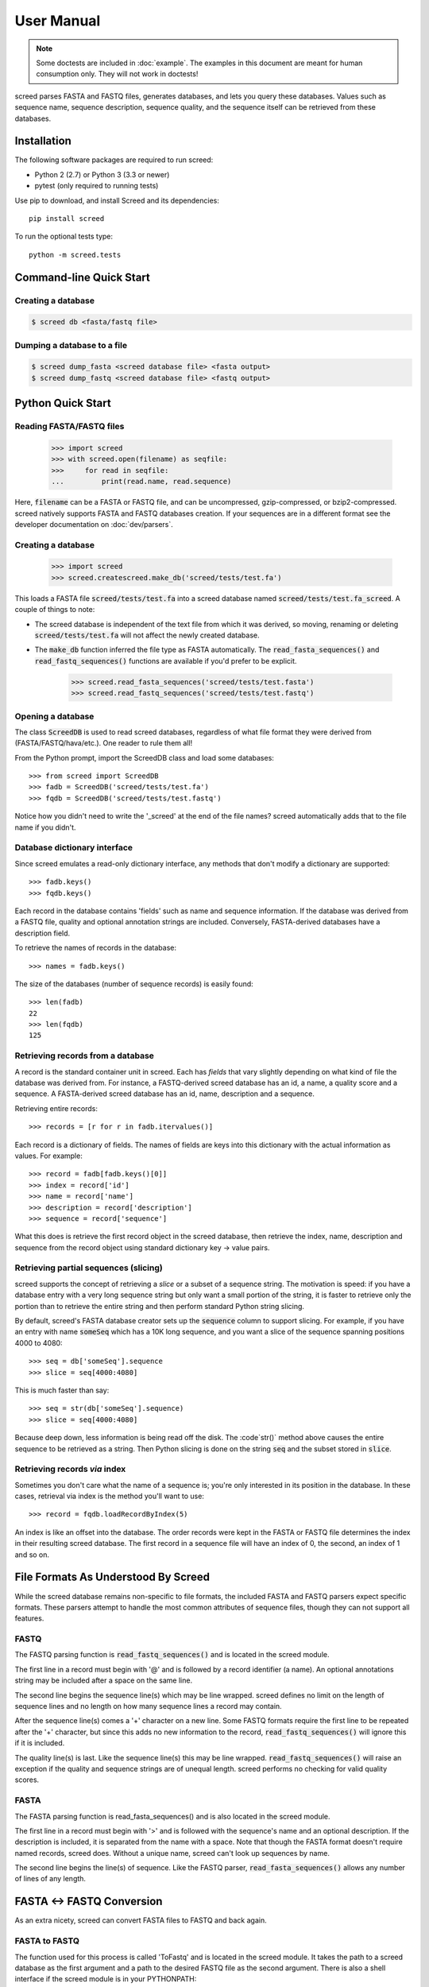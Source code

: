 ===========
User Manual
===========

.. note::

   Some doctests are included in :doc:`example`. The examples in this
   document are meant for human consumption only. They will not work in
   doctests!

screed parses FASTA and FASTQ files, generates databases, and lets you query
these databases. Values such as sequence name, sequence description, sequence
quality, and the sequence itself can be retrieved from these databases.

Installation
============

The following software packages are required to run screed:

* Python 2 (2.7) or Python 3 (3.3 or newer)
* pytest (only required to running tests)

Use pip to download, and install Screed and its dependencies::

    pip install screed

To run the optional tests type::

    python -m screed.tests

Command-line Quick Start
========================

Creating a database
-------------------

.. code::

    $ screed db <fasta/fastq file>

Dumping a database to a file
----------------------------

.. code::

    $ screed dump_fasta <screed database file> <fasta output>
    $ screed dump_fastq <screed database file> <fastq output>

Python Quick Start
==================

Reading FASTA/FASTQ files
-------------------------

   >>> import screed
   >>> with screed.open(filename) as seqfile:
   >>>     for read in seqfile:
   ...         print(read.name, read.sequence)

Here, :code:`filename` can be a FASTA or FASTQ file, and can be uncompressed,
gzip-compressed, or bzip2-compressed. screed natively supports FASTA and FASTQ
databases creation. If your sequences are in a different format see the
developer documentation on :doc:`dev/parsers`.

Creating a database
-------------------

    >>> import screed
    >>> screed.createscreed.make_db('screed/tests/test.fa')

This loads a FASTA file :code:`screed/tests/test.fa` into a screed database
named :code:`screed/tests/test.fa_screed`. A couple of things to note:

* The screed database is independent of the text file from which it was derived,
  so moving, renaming or deleting :code:`screed/tests/test.fa` will not affect
  the newly created database.
* The :code:`make_db` function inferred the file type as FASTA automatically.
  The :code:`read_fasta_sequences()` and :code:`read_fastq_sequences()`
  functions are available if you'd prefer to be explicit.

    >>> screed.read_fasta_sequences('screed/tests/test.fasta')
    >>> screed.read_fastq_sequences('screed/tests/test.fastq')

Opening a database
------------------

The class :code:`ScreedDB` is used to read screed databases, regardless of what
file format they were derived from (FASTA/FASTQ/hava/etc.). One reader to rule
them all!

From the Python prompt, import the ScreedDB class and load some databases::

    >>> from screed import ScreedDB
    >>> fadb = ScreedDB('screed/tests/test.fa')
    >>> fqdb = ScreedDB('screed/tests/test.fastq')

Notice how you didn't need to write the '_screed' at the end of the file names?
screed automatically adds that to the file name if you didn't.

Database dictionary interface
-----------------------------

Since screed emulates a read-only dictionary interface, any methods that don't
modify a dictionary are supported::

    >>> fadb.keys()
    >>> fqdb.keys()

Each record in the database contains 'fields' such as name and sequence
information. If the database was derived from a FASTQ file, quality and optional
annotation strings are included. Conversely, FASTA-derived databases have a
description field.

To retrieve the names of records in the database::

    >>> names = fadb.keys()

The size of the databases (number of sequence records) is easily found::

    >>> len(fadb)
    22
    >>> len(fqdb)
    125

Retrieving records from a database
----------------------------------

A record is the standard container unit in screed. Each has *fields* that vary
slightly depending on what kind of file the database was derived from. For
instance, a FASTQ-derived screed database has an id, a name, a quality score and
a sequence. A FASTA-derived screed database has an id, name, description and a
sequence.

Retrieving entire records::

    >>> records = [r for r in fadb.itervalues()]

Each record is a dictionary of fields. The names of fields are keys into this
dictionary with the actual information as values. For example::

    >>> record = fadb[fadb.keys()[0]]
    >>> index = record['id']
    >>> name = record['name']
    >>> description = record['description']
    >>> sequence = record['sequence']

What this does is retrieve the first record object in the screed database, then
retrieve the index, name, description and sequence from the record object using
standard dictionary key -> value pairs.

Retrieving partial sequences (slicing)
--------------------------------------

screed supports the concept of retrieving a *slice* or a subset of a sequence
string. The motivation is speed: if you have a database entry with a very long
sequence string but only want a small portion of the string, it is faster to
retrieve only the portion than to retrieve the entire string and then perform
standard Python string slicing.

By default, screed's FASTA database creator sets up the :code:`sequence` column
to support slicing. For example, if you have an entry with name :code:`someSeq`
which has a 10K long sequence, and you want a slice of the sequence spanning
positions 4000 to 4080::

    >>> seq = db['someSeq'].sequence
    >>> slice = seq[4000:4080]

This is much faster than say::

    >>> seq = str(db['someSeq'].sequence)
    >>> slice = seq[4000:4080]

Because deep down, less information is being read off the disk. The :code`str()`
method above causes the entire sequence to be retrieved as a string. Then Python
slicing is done on the string :code:`seq` and the subset stored in
:code:`slice`.

Retrieving records *via* index
------------------------------

Sometimes you don't care what the name of a sequence is; you're only interested
in its position in the database. In these cases, retrieval via index is the
method you'll want to use::

    >>> record = fqdb.loadRecordByIndex(5)

An index is like an offset into the database. The order records were kept in the
FASTA or FASTQ file determines the index in their resulting screed database. The
first record in a sequence file will have an index of 0, the second, an index of
1 and so on.

File Formats As Understood By Screed
====================================

While the screed database remains non-specific to file formats, the included
FASTA and FASTQ parsers expect specific formats. These parsers attempt to handle
the most common attributes of sequence files, though they can not support all
features.

FASTQ
-----

The FASTQ parsing function is :code:`read_fastq_sequences()` and is located in
the screed module.

The first line in a record must begin with '@' and is followed by a record
identifier (a name). An optional annotations string may be included after a
space on the same line.

The second line begins the sequence line(s) which may be line wrapped. screed
defines no limit on the length of sequence lines and no length on how many
sequence lines a record may contain.

After the sequence line(s) comes a '+' character on a new line. Some FASTQ
formats require the first line to be repeated after the '+' character, but since
this adds no new information to the record, :code:`read_fastq_sequences()` will
ignore this if it is included.

The quality line(s) is last. Like the sequence line(s) this may be line wrapped.
:code:`read_fastq_sequences()` will raise an exception if the quality and
sequence strings are of unequal length. screed performs no checking for valid
quality scores.

FASTA
-----

The FASTA parsing function is read_fasta_sequences() and is also located in the
screed module.

The first line in a record must begin with '>' and is followed with the
sequence's name and an optional description. If the description is included, it
is separated from the name with a space. Note that though the FASTA format
doesn't require named records, screed does. Without a unique name, screed can't
look up sequences by name.

The second line begins the line(s) of sequence. Like the FASTQ parser,
:code:`read_fasta_sequences()` allows any number of lines of any length.

FASTA <-> FASTQ Conversion
==========================

As an extra nicety, screed can convert FASTA files to FASTQ and back again.

FASTA to FASTQ
--------------

The function used for this process is called 'ToFastq' and is located
in the screed module. It takes the path to a screed database as the
first argument and a path to the desired FASTQ file as the second
argument. There is also a shell interface if the screed module is in
your PYTHONPATH::

    $ python -m screed dump_to_fastq <path to fasta db> [ <converted fastq file> ]

The FASTA name attribute is directly dumped from the file. The
sequence attribute is also dumped pretty much directly, but is line
wrapped to 80 characters if it is longer.

Any description line in the FASTA database is stored as a FASTQ annotation
string with no other interpretation done.

Finally, as there is no quality or quality score in a FASTA file, a
default one is generated. The generation of the quality follows the
Sanger FASTQ conventions. The score is 1 (ASCII: '"') meaning a
probability of about 75% that the read is incorrect (1 in 4
chance). This PHRED quality score is calculated from the Sanger
format: Q = -10log(p) where p is the probability of an incorrect
read. Obviously this is a very rough way of providing a quality score
and it is only intended to fill in the requirements of a FASTQ
file. Any application needing a true measurement of the quality
should not rely on this automatic conversion.

FASTQ to FASTA
--------------

The function used for this process is called 'toFasta' and is located
in the screed module. It takes the path to a screed database as the
first argument and a path to the desired FASTA file as the second
argument. Like the ToFastq function before, there is a shell interface
to ToFasta if the screed module is in your PYTHONPATH::

    $ python -m screed dump_to_fasta <path to fastq db> [ <converted fasta file> ]

As above, the name and sequence attributes are directly dumped from
the FASTQ database to the FASTA file with the sequence line wrapping
to 80 characters.

If it exists, the FASTQ annotation tag is stored as the FASTA description tag.
As there is no equivalent in FASTA, the FASTQ quality score is ignored.
